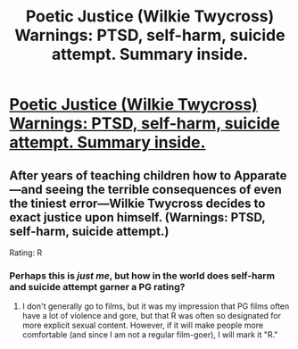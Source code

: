 #+TITLE: Poetic Justice (Wilkie Twycross) Warnings: PTSD, self-harm, suicide attempt. Summary inside.

* [[http://www.fanfiction.net/s/8979885/1/Poetic-Justice][Poetic Justice (Wilkie Twycross) Warnings: PTSD, self-harm, suicide attempt. Summary inside.]]
:PROPERTIES:
:Score: 2
:DateUnix: 1360081483.0
:DateShort: 2013-Feb-05
:END:

** After years of teaching children how to Apparate---and seeing the terrible consequences of even the tiniest error---Wilkie Twycross decides to exact justice upon himself. (Warnings: PTSD, self-harm, suicide attempt.)

Rating: R
:PROPERTIES:
:Score: 1
:DateUnix: 1360081507.0
:DateShort: 2013-Feb-05
:END:

*** Perhaps this is /just me/, but how in the world does self-harm and suicide attempt garner a PG rating?
:PROPERTIES:
:Author: carnyae
:Score: 2
:DateUnix: 1360168132.0
:DateShort: 2013-Feb-06
:END:

**** I don't generally go to films, but it was my impression that PG films often have a lot of violence and gore, but that R was often so designated for more explicit sexual content. However, if it will make people more comfortable (and since I am not a regular film-goer), I will mark it "R."
:PROPERTIES:
:Score: 1
:DateUnix: 1360192778.0
:DateShort: 2013-Feb-07
:END:
